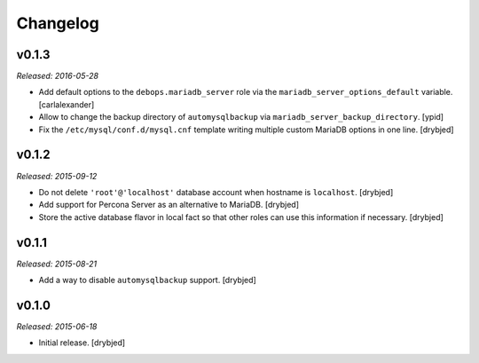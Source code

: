 Changelog
=========

v0.1.3
------

*Released: 2016-05-28*

- Add default options to the ``debops.mariadb_server`` role via the
  ``mariadb_server_options_default`` variable. [carlalexander]

- Allow to change the backup directory of ``automysqlbackup`` via
  ``mariadb_server_backup_directory``. [ypid]

- Fix the ``/etc/mysql/conf.d/mysql.cnf`` template writing multiple custom
  MariaDB options in one line. [drybjed]

v0.1.2
------

*Released: 2015-09-12*

- Do not delete ``'root'@'localhost'`` database account when hostname is
  ``localhost``. [drybjed]

- Add support for Percona Server as an alternative to MariaDB. [drybjed]

- Store the active database flavor in local fact so that other roles can use
  this information if necessary. [drybjed]

v0.1.1
------

*Released: 2015-08-21*

- Add a way to disable ``automysqlbackup`` support. [drybjed]

v0.1.0
------

*Released: 2015-06-18*

- Initial release. [drybjed]

